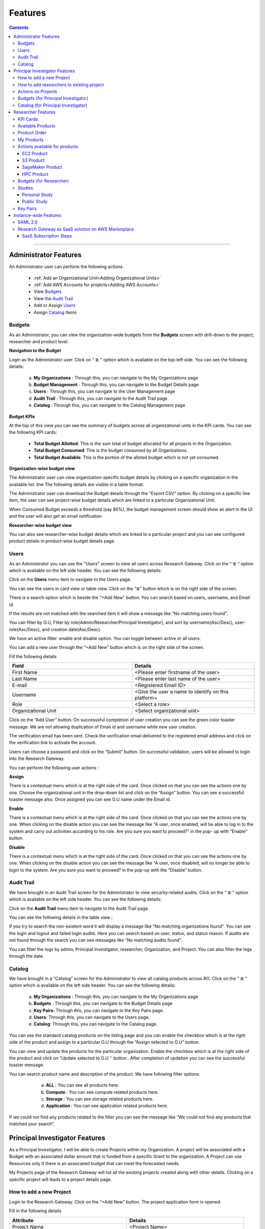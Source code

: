Features
========

.. contents::

---------------------------------

Administrator Features
++++++++++++++++++++++

An Administrator user can perform the following actions.

  * :ref:`Add an Organizational Unit<Adding Organizational Units>`
  * :ref:`Add AWS Accounts for projects<Adding AWS Accounts>`
  * View `Budgets`_
  * View the `Audit Trail`_
  * Add or Assign `Users`_
  * Assign `Catalog`_ Items

.. _Budgets:

Budgets
^^^^^^^
As an Administrator, you can view the organization-wide budgets from the **Budgets** screen with drill-down to the project, researcher and product level.

**Navigation to the Budget**

Login as the Administrator user. Click on “ ≣ “ option which is available on the top-left side. You can see the  following details:

   a. **My Organizations** : Through this, you can navigate to the My Organizations page
   b. **Budget Management** : Through this, you can navigate to the Budget Details page
   c. **Users** : Through this, you can navigate to the User Management page
   d. **Audit Trail** : Through this, you can navigate to the Audit Trail page
   e. **Catalog** : Through this, you can navigate to the Catalog Management page


.. image:: images/AdminMenu.png

**Budget KPIs**

At the top of this view you can see the summary of budgets across all organizational units in the KPI cards.
You can see the following KPI cards:

  * **Total Budget Allotted**: This is the sum total of budget allocated for all projects in the Organization.
  * **Total Budget Consumed**: This is the budget consumed by all Organizations.
  * **Total Budget Available**: This is the portion of the alloted budget which is not yet consumed.

.. image:: images/Image2.png

**Organization-wise budget view**

The Administrator user can view organization-specific budget details by clicking on a specific organization in the available list. 
line
The following details are visible in a table format:


.. csv-table::
   :file: BudgetTable.CSV
   :widths: 70, 100, 70, 70, 300
   :header-rows: 1


The Administrator user can download the Budget details through the “Export CSV”  option. By clicking on a specific line item, the user can see project-wise budget details which are linked to a particular Organizational Unit.

.. image:: images/Image3.png

When Consumed Budget exceeds a threshold (say 80%), the budget management screen should show an alert in the UI and the user will also get an email notification

.. image:: images/budget1.png

**Researcher-wise budget view**

You can  also see researcher-wise budget details which are linked to a particular project and  you can see configured product  details in product-wise budget details page.
 

.. image:: images/Image4.png

Users
^^^^^
As an Administrator you can use the "Users" screen to view all users across Research Gateway. Click on the “ ≣ “ option which is available on the left side header. You can see the  following details:
   
Click on the **Users** menu item to navigate to the Users page.

.. image:: images/user.png

.. image:: images/user1.png


You can see the users in card view or table view. Click on the “≣”  button which is on the right side of the screen.
  
  
.. image:: images/user2.png

There is a search option which is beside the “+Add New” button. You can search based on users, username, and Email id. 

.. image:: images/search.png

If the results are not matched with the searched item it will show a message like “No matching users found”.

.. image:: images/search1.png

You can filter by O.U, Filter by role(Admin/Researcher/Principal Investigator), and sort by username(Asc/Desc), user-role(Asc/Desc), and creation date(Asc/Desc).

.. image:: images/role.png
.. image:: images/filter.png
.. image:: images/sort.png

We have an active filter: enable and disable option. You can toggle between active or all users.

.. image:: images/toggle.png

You can add a new user through the “+Add New” button which is on the right side of the screen. 

Fill the following details 

.. list-table:: 
   :widths: 90, 90 
   :header-rows: 1

   * - Field
     - Details
   * - First Name
     - <Please enter firstname of the user>
   * - Last Name
     - <Please enter last name of the user>
   * - E-mail 
     - <Registered Email ID>
   * - Username
     - <Give the user a name to identify on this platform>
   * - Role
     - <Select a role>
   * - Organizational Unit
     - <Select organizational unit>

Click on the “Add User” button. On successsful completion of user creation you can see the green color toaster message. We are not allowing duplication of Email id and username while new user creation.

.. image:: images/form.png

The verification email has been sent. Check the verification email delivered to the registered email address and click on the verification link to activate the account. 

.. image:: images/Verificationmail-1.png

Users can choose a password and click on the “Submit” button. On successful validation, users will be allowed to login into the Research Gateway. 

.. image:: images/password1.png 

You can perform the following user actions :  

**Assign**

There is a contextual menu which is at the right side of the card. Once clicked on that you can see the actions one by one.  Choose the organizational unit in the drop-down list and click on the “Assign” button. You can see a successful toaster message also. Once assigned you can see O.U name under the Email id. 

.. image:: images/assign.png 

.. image:: images/assign1.png 

**Enable**

There is a contextual menu which is at the right side of the card. Once clicked on that you can see the actions one by one. When clicking on the disable action you can see the message like "A user, once enabled, will be able to log in to the system and carry out activities according to his role. Are you sure you want to proceed?"  in the pop- up with “Enable” button.

.. image:: images/enable.png 

**Disable**

There is a contextual menu which is at the right side of the card. Once clicked on that you can see the actions one by one. When clicking on the disable action you can see the message like "A user, once disabled, will no longer be able to login to the system. Are you sure you want to proceed? in the pop-up with the “Disable” button.

.. image:: images/disable.png 

Audit Trail
^^^^^^^^^^^

We have brought in an  Audit Trail screen for the Administrator to view security-related audits. Click on the “ ≣ “ option which is available on the left side header. You can see the  following details:
   
.. image:: images/Audit1.png

Click on the **Audit Trail** menu item to navigate to the Audit Trail page.

.. image:: images/Audit2.png

You can see the following details in the table view : 

.. csv-table::
   :file: AuditTable.CSV
   :widths: 70, 70, 100, 70, 90
   :header-rows: 1

If you try to search the non-existent word it will display a message like “No matching organizations found". You can see the login and logout and failed login audits. Here you can search based on user, status, and status reason. If audits are not found through the search you can see messages like “No matching audits found”.

.. image:: images/search2.png

.. image:: images/fail.png

You can filter the logs by admin, Principal Investigator, researcher, Organization, and Project. You can also filter the logs through the date. 

.. image:: images/Audit3.png

.. image:: images/Audit4.png

.. _Catalog:

Catalog
^^^^^^^
We have brought in a “Catalog” screen for the Administrator to view all catalog products across RG. Click on the “ ≣ “ option which is available on the left side header. You can see the  following details: 
   
     a. **My Organizations** : Through this, you can navigate to the My Organizations page
     b. **Budgets** : Through this, you can navigate to the Budget Details page 
     c. **Key Pairs**: Through this, you can navigate to the Key Pairs page.
     d. **Users**: Through this, you can navigate to the Users page.
     e. **Catalog**: Through this, you can navigate to the Catalog page.

.. image:: images/catalog.png

.. image:: images/catalog1.png

You can see the standard catalog products on the listing page and you can enable the checkbox which is at the right side of the product and assign to a particular  O.U through the “Assign selected to O.U” button.

.. image:: images/sc.png

.. image:: images/assign2.png

You can view and update the products for the particular organization. Enable the checkbox which is at the right side of the product and click on “Update selected to  O.U '' button . After completion of updation you can see the successful toaster message.

.. image:: images/update.png

.. image:: images/update1.png

You can search  product name and description of the product. We have following filter options:
 
  a. **ALL** : You can see all products here.
  b. **Compute** :  You can see compute related products here.
  c. **Storage**  : You can see storage related products here.
  d. **Application** : You can see application related products here.
 
 .. image:: images/filter1.png
 
 .. image:: images/compute.png
 
If we could not find any products related to the filter you can see the message like “We could not find any products that matched your search”.

.. image:: images/search3.png

Principal Investigator Features
+++++++++++++++++++++++++++++++

As a Principal Investigator, I will be able to create Projects within my Organization. A project will be associated with a Budget with an associated dollar amount that is funded from a specific Grant to the organization. A Project can use Resources only if there is an associated budget that can meet the forecasted needs.

My Projects page of the Research Gateway will list all the existing projects created along with other details. Clicking on a specific project will leads to a project details page.

.. image:: images/projectdetails.png 

How to add a new Project 
^^^^^^^^^^^^^^^^^^^^^^^^
Login to the Research Gateway. Click on the  “+Add New” button. The project application form is opened. 

.. image:: images/add1.png 
 
Fill in the following details

.. list-table:: 
   :widths: 90, 90
   :header-rows: 1

   * - Attribute
     - Details
   * - Project Name
     - <Project Name>
   * - Budget Available
     - <Budget to allocate to this project (cumulative)>
   * - Account ID 
     - <Account ID>
   * - Project Description
     - <Description about the project> 
   * - Add Researchers
     - <Select researchers from the list>
   
Click on the “Add Project” button. Added a new project successfully.

.. image:: images/add.png 

**NOTE**: 

1. When adding a project we are passing researcher information. Through this, we are linking researchers to the project. The project form allows multi-select 
   addition of researchers while creating a project.
2. My Projects page of the Research Gateway will list all the existing projects created along with other details. Clicking on a specific project will lead 
   to a project details page. Click on the specific project you can navigate to the project details page.

How to add researchers to existing project 
^^^^^^^^^^^^^^^^^^^^^^^^^^^^^^^^^^^^^^^^^^
We implemented the Edit functionality for the project entity. The project is independent of the researcher. We should create an empty project and add researchers later also. Click on “Manage (i.e., Pencil icon)” which is at the Assigned researchers field in the Project Details Page.

.. image:: images/add.png 

Select the Researchers and click on the “Update List” button. You can see the “Updated Successfully” toaster message in the UI. You can't unselect the researchers who have associated products. 
 
 .. image:: images/view.png 
 .. image:: images/view1.png
 .. image:: images/update1.png
 
*Note*: Earlier Researchers can be added to a project only at Project creation time(i.e, PI logs into the Organization and creates Projects. In the Add Project screen, the PI associates one or more Researchers to the project).


Actions on Projects
^^^^^^^^^^^^^^^^^^^

The Principal can do Pause/Resume/Stop actions on  a project.

.. image:: images/actionon.png


**Pause Action**

The project status changed to “Paused”. All the researchers under this project would be affected. In a Paused state new provisioning is not allowed. Users can continue to use already provisioned resources as before. All the available products would be visible  but “Launch Now “ button would be hidden.

.. image:: images/pause.png

.. image:: images/pause2.png

**Resume Action** 

The project status changed  to “Active”. In the Active state, team-members can launch new products from the catalog of Available Products.

.. image:: images/resume.png

**Stop Action** 

The project status changed to “Stopped”. In a Stopped state all underlying resources will be stopped and the user will not be able to perform actions on them but you are able to terminate the product. You need to manually start the resources except the s3 product.

.. image:: images/stop.png

.. image:: images/stop2.png

.. image:: images/stop3.png


**Note**: 

If there are any failed provisioned product in my products panel you cannot do actions on the project. You need to terminate that product.

If there are any failed provisioned product in my products panel you cannot do actions on the project. You need to terminate that product.

Budgets (for Principal Investigator)
^^^^^^^^^^^^^^^^^^^^^^^^^^^^^^^^^^^^^

We have brought in a budget  screen for the Principal Investigator to view budget consumption across projects.

**Navigation to Budget screen**

Logged as Principal Account. Click on “☰” Symbol which is available  on left side header. You can see menu like: 

  a. **My projects** : Through this, you can navigate to My Projects page.

  b. **Budget**  : Through this, you can navigate to the Budget Details page. 

.. image:: images/budget.png 

.. image:: images/budget2.png

You can see budget details  with different KPI cards. You can see the following KPI cards:

  a. **Total Budget Allotted** : This is the budget allocated for the project during the creation of the project.

  b. **Total Budget Consumed** : This is the budget consumed by all the researchers in the project.

  c. **Total Budget Available** : This is available budget for the project

You can see Project-wise Budget details in the table format:

.. csv-table::
   :file: BudgetTable2.CSV
   :widths: 70, 90, 70, 70, 150
   :header-rows: 1
 
You can download the budget details through the “Export CSV”  option.


Note: When Consumed Budget exceeds a threshold (say 80%), the budget management screen should show an alert in the UI and the user will also get an email notification.

 .. image:: images/budget6.png
 
You can see researcher budget details which are linked to particular products and you can see configured products information in Researcher-wise Budget details page


.. image:: images/budget3.png


.. image:: images/budget4.png


Catalog (for Principal Investigator)
^^^^^^^^^^^^^^^^^^^^^^^^^^^^^^^^^^^^

We have brought in a “Catalog” screen for the Principal Investigator to view all catalog products across RG. Click on the “ ≣ “ option which is available on the left side header. You can see the  following details: 
   
.. image:: images/cat1.png

Click on the **Catalog** menu item to navigate to the Catalog management screen.

.. image:: images/cat2.png

You can see the standard catalog products on the listing page. To assign a set of items to an Organizational Unit, select the items by checking the checkbox which is at the right corner of each product card. Then click the  "Assign selected to a project" button.

.. image:: images/assign2.png

.. image:: images/sc2.png

You can view and update the products for the particular organization. Enable the checkbox which is at the right side of the product and click on “Update selected to  O.U '' button . After completion of updation you can see the successful toaster message.

.. image:: images/update.png

.. image:: images/update1.png

You can use the search field to search for a term in the product name and description of the product. 
You can also use the filter options as below :
  
 a. **ALL** : You can see all products here.
 
 b. **Compute** :  You can see compute related products here.
 
 c. **Storage**  : You can see storage related products here.
 
 d. **Application** : You can see application related products here.
 
  .. image:: images/filter1.png
  
  .. image:: images/compute.png
  
  .. image:: images/storage.png
 
If we could not find any products related to the filter you can see the message like “We could not find any products that matched your search”.

.. image:: images/search3.png


Researcher Features
+++++++++++++++++++

As a Researcher you can view all your projects when you login to Research Gateway. 

.. image:: images/ResearcherLanding.png
 
Researcher can view service catalog products available for the project. Click on a project card to navigate to the Project Details page. You can see KPI cards, available products and active products information in the project details page.

KPI Cards
^^^^^^^^^

You can see the following KPI cards:
a. Available Project Budget
b. Consumed Project Budget
c. My Consumed Budget

**Available Project Budget**

This is the budget allocated for the project during the creation of the project.

**Consumed Project Budget**

This is the budget consumed by all the researchers in the project.

**My Consumed Budget**

This budget is consumed by the researcher who is logged in for that project.


.. image:: images/kpi.png 


Available Products
^^^^^^^^^^^^^^^^^^

You can view the service catalog of products available for the project. These items will be organized into Portfolios. Clicking on a portfolio will display all the Products available in it.

.. image:: images/avaiable.png

You can see the product information in the card. You can know more information about  the product through the “Know More” link. Through the “View Details” link you can see following :

a. **Available Products List view** - You can see the product details in list view.

b. **Available Products Card view** - You can see the product details in card view.

c. **Keyword search** - You can search products based on product type and product description.


.. image:: images/avaiableproduct.png

Product Order
^^^^^^^^^^^^^

Log into the Research Gateway. Researchers can see the projects in All projects page. Click on a Project. Navigate to the **Available products** panel. Choose the product in the list by clicking the **Launch** button on the card.

Product order form is opened. Input parameters associated with the selected product will be displayed as a form at this point. Once all parameters are filled the user will be able to “Launch Now” the form and the item would then be added to the shopping cart.

.. image:: images/product.png 

Note: You are displaying VPC,Subnets and security groups,Subnets and keypair names in the listbox. Through this user can easily select the keypair and while provisioning the product and use the compute resources.

.. image:: images/product2.png 


Each product conveys the expected amount of time it takes to provision through this user knows how much time that provision will take. Listed keypairs are displayed under Key name Field in the form.
If you ordered an EC2 product you can see the toaster message like “Amazon EC2 ordered Successfully” and it will display an information message.

.. image:: images/allprojects.png


My Products
^^^^^^^^^^^

You can see the provisioned products details in the My Products Panel.

You can view provisioned product details like product name, product type and state in the card.
You can see provisioned product details through “View All” option. You can  see all product details.

.. image:: images/myproducts.png


Through the “View All” button in the panel header, you can see following:

   * My Products List view - You can see the details of your provisioned products in list view

   * My Products Card view - You can see the details of your provisioned products in card view

   * Keyword search - You can search provisioned products based on product name, product type and description


.. image:: images/myproduct2.png

.. image:: images/myproducts3.png 


While product is in the *Creating* state the details page displays a time limit that provision will take through the “Live in 5/10/15 mins” tag.

When you click any action(Start/Stop/Terminate) in a provisioned product , state should be changed automatically using server side events.



Actions available for products
^^^^^^^^^^^^^^^^^^^^^^^^^^^^^^^

EC2 Product
----------- 

Researchers can login to the portal and quickly order  EC2 products.
Find the Provisioned EC2 product i.e. Ayush Medicine in the Active Products panel. Or click on the “View All” button to get a list of all provisioned products.
You can see product related actions in the  Actions menu.

1. Start/Stop action : You can start or stop the instance through “Start/Stop” action.

2. Reboot action : You can reboot instances through  “Reboot” action.

3. Terminate action : You can terminate the product through “Terminate” action.

4. SSH/RDP action : Choose options like “SSH/RDP”. Through this you can connect to the server.

Fill the following Details

.. list-table:: 
   :widths: 50, 50
   :header-rows: 1

   * - Attribute
     - Details
   * - Username
     - <Jump server user name>
   * - Authentication Type
     - <Choose password/Pem file>
   * - Upload Pem file
     - <Upload the pem file>

Click on the “Submit” button. Now You can connect to the SSH Terminal in a new window


.. image:: images/E2E.png

.. image:: images/E2E2.png


S3 Product
-----------

Researcher can login to the portal and quickly order S3 Product.
Find the S3 in the Active Products panel. Or click on the “View All” button to get a list of all provisioned products.
You can see product related actions in the  Actions menu.

**1. Upload Action**

Choose an option like “Upload”. Upload file(File should not contain more than 10MB). Through this you can Upload a file in S3 bucket.

.. image:: images/testingevent2.png


**2. Share Action**


Choose the option like “Share”. Through this you can  share the details to other team members.

**NOTE:** If there are no researchers in the list you will see a message like **“No researchers are available. Please add a new researcher to share the s3 bucket “**

.. image:: images/testingevent1.png

.. image:: images/testingevent3.png


.. image:: images/testingevent4.png


**3. Terminate Action**

Choose an option like “Terminate”. Through this you can terminate the product
You implemented a check to find out if a file exists in the bucket or not . If exists it will throw an error message accordingly. i.e. ”The bucket is not empty. Please delete all contents from the bucket and try again.”


.. image:: images/action.png


**4. Explore Action**

a. Through this action you can show all the files and folders in the S3 bucket with actions (download, delete) against each item.
b. For folders the user will be able to double-click on the item and drill-down to a deeper level to see the files and folders in that level.
c. For any deeper level, the user will be able to navigate back to an upper level.
d. You can upload the different files (File should not contain more than 10MB)


.. image:: images/exploreaction.png


.. image:: images/exploreaction2.png


**5. Link Action**

You have to link Sagemaker from the S3 product details page using the provisioned product ID.
For a S3 Provisioned Product, you should have a new action item called “Link”


.. image:: images/linking.png 


This action item should be a pop up which will have the list (dropdown) of active sagemakers for that user.

.. image:: images/linking2.png

You should have an icon similar to the shared icon for showing that this S3 bucket is linked with sagemaker.
You should also see an “Unlink action” to unlink sagemakers from s3 bucket side. You are providing “Copy bucket name” action from sagemaker product side.


.. image:: images/event.png

.. image:: images/event2.png


If there are no active sagemaker products we are showing the following message to the user “There is no provisioned Sagemaker product. Please Launch a sagemaker product from the available products page first,before linking to an s3 bucket”.

.. image:: images/computerresource.png 

SageMaker Product
-----------------

Researcher can login to the portal and quickly order SageMaker products.
Find the Sagemaker product in the Active Products panel. Or click on the “View All” button to get a list of all provisioned products.
You can see product related actions in the  Actions menu.

1. Open Notebook : You can navigate to notebook through “Open Notebook“ action.

2. Start/Stop action : You can stop the instance through “Start/Stop” action. Based on the instance state, you will see either the Start or the Stop action.

3. Terminate Action: You can terminate the product through “Terminate” action.

.. image:: images/sagemaker.png

HPC Product
-----------

AWS provides the most elastic and scalable cloud infrastructure to run your HPC applications. AWS delivers an integrated suite of services that provides everything needed to quickly and easily build and manage HPC clusters in the cloud to run the most compute intensive workloads across various industry verticals. These workloads span the traditional HPC applications, weather prediction, and seismic imaging, as well as emerging applications, like machine learning, deep learning, and autonomous driving. This product has a master node and cluster nodes with a auto scaling group which will enable the cluster nodes required to be completed. It has many job schedulers like Slurm, AWS jobs. You have used a CFT to make this product provisioned.

.. image:: images/hpc.png

.. image:: images/hpc2.png


**Navigation to the other screens**

Click on the “☰”  Symbol which is available on the left side header. You can see a menu like :

1. **My Projects** : Through this, you can navigate to My Projects page
2. **Budgets** : Through this, you can navigate to the Budget Details page 
3. **Studies** : Through this, you can navigate to the Studies Details page.
4. **Key Pairs** : Through this, you can navigate to the Key Pairs Details page.

Budgets (for Researcher)
^^^^^^^^^^^^^^^^^^^^^^^^
As a researcher you can use the **Budgets** screen to view your individual budget consumption across projects. You can see budget details with different KPI cards. You can see the following KPI cards:

**Navigation to Budget screen**

Logged as Researcher Account. Click on “☰” Symbol which is available  on left side header. You can see menu like :

  a. **My projects** : Through this, you can navigate to My Projects page.
  b. **Budget**  : Through this, you can navigate to the Budget Details page. 
  
 .. image:: images/bud1.png 
  
You can see budget details with different KPI cards. You can see the following KPI cards :

1. **Total Budget Allotted** : This is the budget allocated for the project during the creation of the project.
2. **Total Budget Consumed** : This is the budget consumed by all the researchers in the project.
3. **Total Budget Available** : This is the available budget for the project.

 
 .. image:: images/bud2.png 
 
You can see Project-wise Budget details in the table format:

.. csv-table::
   :file: BudgetTable2.CSV
   :widths: 70, 90, 100, 100, 150
   :header-rows: 1

You can see configured product-wise budget details which are linked to a particular project.

 .. image:: images/prod1.png


Studies
^^^^^^^
In the research field, the ability to use data stores or "Studies" is key. A researcher may have his own data ("My Study"), or a Principal may create a data-store that is shared across researchers in the same project (Project Studies) or the researcher may connect to Open Data like the AWS registry of open data.

.. image:: images/studies.png

A researcher persona will have a menu item that leads to the “Studies” landing page. The “Studies” landing page lists the datasets as cards. 

Each card shows the following data:

1. Name
2. Description
3. Tags
4. Bookmark this study.
5. View Details link(Clicking on the “View details” call-to-action on a study card will lead to a Study details page).

.. image:: images/studies1.png

The studies landing page should have a “Filter” feature that allows the user to filter the listing by predetermined criteria. You can see options like Public/Private/Bookmarked/All Studies.

.. image:: images/fil1.png

The studies landing page has a search bar that allows users to search the collection. (search will be dynamic).

.. image:: images/sea1.png

Personal Study
--------------
A researcher may have his own data or a Principal may create a data-store that is shared across researchers in the same project through the “Share” option.  The “Study” details page will show a tabbed area with the following tabs:
   1. Study details
   2. Product details

The “Study details” tab will show all the details of the study available in the collection. The actions associated with the study will be shown in an actions bar on the right side of the page. The “Product details” tab will show the details of the associated product (S3 bucket). This will replicate the product details page of the associated S3 bucket and show the same actions associated with the s3 bucket.

 .. image:: images/personal.PNG
 .. image:: images/sc4.PNG

**Explore Action**
 
Through this action, you can see all the files and folders in the S3 bucket with actions (download, delete) against each item.
  a. For folders, the user will be able to double-click on the item and drill-down to a deeper level to see the files and folders in that level.
  b. For any deeper level, the user will be able to navigate back to an upper level.
  c. You can upload the different files (The file should not contain more than 10MB).
  
 .. image:: images/ex1.png
 
**Link/Unlink Action**
 
1. A user can link a study to a compute resource using the “Link” action in the Actions bar. This action item should be a 
   p-up that will have the list (dropdown) of active sagemakers for that user.
2. You will see an icon similar to the shared icon for showing that this S3 bucket is linked with sagemaker.
3. You can link the study with multiple sagemaker notebooks.  Through the “unlink resource” you can unlink with compute resources
4. If there are no active sagemaker products we are showing the following message to the user **There is no provisioned Sagemaker product. Please Launch a sagemaker 
   product from the available products page first, before linking to an s3 bucket**.

 .. image:: images/link1.png  
 
 .. image:: images/unlink.PNG

 .. image:: images/unlink2.PNG
 
**Share Action**
 
 Choose the option like “Share”. Through this, you can share the details with other team members. If there are no researchers in the list it will show a message like “No researchers are available. Please add a new researcher to share the s3 bucket “

 .. image:: images/share1.png
 
 .. image:: images/share3.png
 
**Terminate Action**

You can terminate the study through the “Terminate” option.

 .. image:: images/ter1.png

Public Study
------------
A principal may create a data-store. The “Study” details page will show a tabbed area with the following tabs:

	a. Study details : The “Study details” tab will show all the details of the study available in the collection. Actions associated with the study will be shown in an actions bar on the right side of the page.
	b. Resource details: The “Resource details” tab will show the details of the associated product (S3 bucket). This will replicate the product details page of the associated S3 bucket and show the same actions associated with the s3 bucket.
											
 .. image:: images/sc3.png
 
 .. image:: images/public.png
  
**Explore Action**

You can see the files/folders which are  related to the datastore.

.. image:: images/ex1.png

**Link/Unlink Action**

1. A user will be able to link a study to a compute resource using the “Link” action in the Actions bar. This action item should be a pop-up that will have the list (dropdown) of active sagemakers for that user.
2. You can see an icon similar to the shared icon for showing that this S3 bucket is linked with sagemaker.
3. You can link the study with multiple sagemaker notebooks.  Through the “unlink resource” you can unlink with compute resources
4. If there are no active sagemaker products we are showing the following message to the user **There is no provisioned Sagemaker product. Please Launch a sagemaker product from the available products page first, before linking to an s3 bucket**.
 
 .. image:: images/link2.png
 
 .. image:: images/unlink.png
 
 .. image:: images/unlink2.png
  
 .. image:: images/link1.png  
 

Key Pairs
^^^^^^^^^
The Key Pairs screen can be used by the Researcher to view keypair details across projects.
 
.. image:: images/key1.png

.. image:: images/key2.png

You can create new key pairs through our portal. The user will initiate the creation of a keypair and once it is created the user will download the private key. The download is allowed only once post which the screen only lists the keypair by name.
  
Click on the "+Create New" button which is available at right side of the page. Fill the deatils in the form and click on the “Create Key Pair” button. New Keypair was created successfully.

.. image:: images/key3.png


You can see key Pairs details in table format:

.. csv-table::
   :file: Keypair.CSV
   :widths: 70, 70, 70, 70, 70
   :header-rows: 1

The user can delete the keypair. Click the 3-dotted action on the right side of the table. You can see the delete keypair through the “Delete” action.

.. image:: images/delete.png

You can search the keypair through Keypair name and Project name.

Ex: Type “Chiron” in the search area it should display the keypairs which are attached to the Chiron project.

.. image:: images/se1.png



Instance-wide Features
++++++++++++++++++++++

SAML 2.0
^^^^^^^^

SAML is an open standard for exchanging authentication and authorization data between parties, in particular, between an identity provider and a service provider. SAML is an XML-based markup language for security assertions

Security Assertion Markup Language (SAML) is a standard for logging users into applications based on their sessions in another context. This single sign-on (SSO) login standard has significant advantages over logging in using a username/password


.. image:: images/saml.png

RLCatalyst Research Gateway supports integration with Identity Providers that support SAML 2.0. If you need your instance of the gateway integrated with your IdP please contact us.

Research Gateway as SaaS solution on AWS Marketplace
^^^^^^^^^^^^^^^^^^^^^^^^^^^^^^^^^^^^^^^^^^^^^^^^^^^^
Research Gateway is available as a software as a service (SaaS) solution on AWS Marketplace as a SaaS Contract on Monthly or Annual basis. Customers can choose to auto-renew their contacts on expiry.

SaaS Subscription Steps
-----------------------
The below steps that will be done for publishing our product as Saas in the AWS marketplace.

**a. User Subscription**

When our product has been listed for consumption in the AWS marketplace, customers can subscribe to our product.

1. Log in to AWS account with valid credentials. Navigate to AWS Marketplace.
2. Type “RLCatalyst” in the search bar. You can see the result as **RLCatalyst Research Gateway(Saas)** 

  a. Show the pricing information(Small/Medium/Large). 
	b. Show option of Monthly or Annual. 
	c. Show option of Auto-renewal (Yes/No).
	
 Click on the “Continue on Subscribe” button which is available at the top right side of the page. Fill the required parameters like contract options and renewal settings. Now click on the “Create contract” button. Click on “Pay Now” button. After completion of payment options, the user will be redirected to the RG registration website.
 
**b. Registration page**

After subscribing to the product, the customer is directed to a website we create and manage as a part of our SaaS product to register their account and conﬁgure the product. When creating our product, we provide a URL to our registration landing page. AWS Marketplace 
uses that URL to redirect customers to our registration landing page after they subscribe. On our software's registration URL, we collect whatever information is required to create an account for the customer. After successful registration, we will be notifying the customer 
when the product is available for them to consume with a login URL and admin credentials.

**c. Create a new instance of the portal**

When a new customer signs up for our product, we will be creating a new instance of our product and host it in a different environment for 
the customer. An URL will be created for the new environment which they will be shared with the customer. Once a new environment 
is created, we will seed admin credentials to the database and the same will be shared with the customer along with the URL created in the previous step.

1. Login to the Research Gateway  with the new password. Navigate to the Provider settings and click on the “+Add New” button ---Fill the required parameters and click on the “Add” button.
2. Navigate to the “Users” through the left navigation menu.
3. Click on the “+Add New” button in the users listing page. A new user form opened. Fill the required parameters and click on the “Add User” button. A new user with PI role was created.
4. Navigate to “Users” through the left navigation menu. Click on the “+Add New” button in the users listing page. A new user form opened. Fill the required parameters and click on the “Add User” button. A new user with a researcher role was created.
   **Note**: Assign the researcher to the organization while .
5. Navigate to “My Organization” through the left navigation menu . Users can create a new organization with the “+Add New” button on the landing page.
6. Navigate to catalog through the left navigation menu . In the filter select the “View -Standard catalog “  option and enable the checkboxes which are available at the right side of the products and click on the “Assign to selected O.U” button. Select the organization in the list box and click on the “Assign” button.
7. Login to PI account<<Create a new project with the “+Add New” button on the landing page.
   **Note**: You need to select the researcher from the list.
8. Navigate to the catalog through the left navigation menu and choose the  “View-O.U catalog” in the filter and enable the checkboxes which are at the right side of the products and click on “Assign to a project” button and on Successful completion of assign you can see green color toaster message.
9. Login as Researcher <<Navigate to the project details page--you can see the assigned catalog products in the available products panel. 
   Choose the product and click on the “Launch Now” button. Fill the required parameters in the form and launch it. 
   **Note**: While creating the EC2 we need to enter the key pair name.  Navigate to the keypairs through the left navigation menu. Click on the “+Create New” button. Fill the required parameters and click on the “Create key pair” button. New key pair was created. Now navigate to the available products panel. Choose EC2 product and fill the params and click on the “Launch Now” button. The product was launched successfully.

**d. Tracking usage**

When the product is live for the customer to use, we have to track the usage of the customer based on the pricing model they chose while subscribing to our product and the dimension they are consuming. For software as a service (SaaS) subscriptions, we meter for all usage, and then customers are billed by AWS based on the metering records that we provide. For SaaS contracts, we only make sure that the customer is not using the product beyond the contract’s entitlements.




